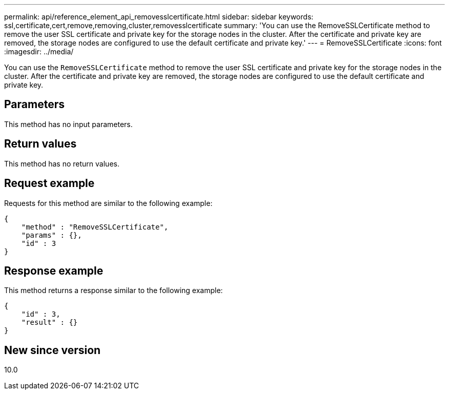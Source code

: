 ---
permalink: api/reference_element_api_removesslcertificate.html
sidebar: sidebar
keywords: ssl,certificate,cert,remove,removing,cluster,removesslcertificate
summary: 'You can use the RemoveSSLCertificate method to remove the user SSL certificate and private key for the storage nodes in the cluster. After the certificate and private key are removed, the storage nodes are configured to use the default certificate and private key.'
---
= RemoveSSLCertificate
:icons: font
:imagesdir: ../media/

[.lead]
You can use the `RemoveSSLCertificate` method to remove the user SSL certificate and private key for the storage nodes in the cluster. After the certificate and private key are removed, the storage nodes are configured to use the default certificate and private key.

== Parameters

This method has no input parameters.

== Return values

This method has no return values.

== Request example

Requests for this method are similar to the following example:

----
{
    "method" : "RemoveSSLCertificate",
    "params" : {},
    "id" : 3
}
----

== Response example

This method returns a response similar to the following example:

----
{
    "id" : 3,
    "result" : {}
}
----

== New since version

10.0
